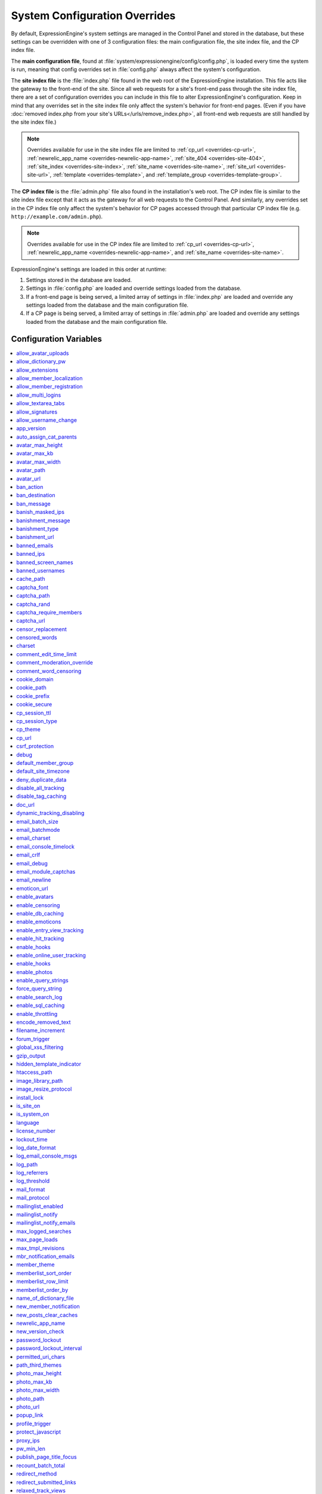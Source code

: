 System Configuration Overrides
******************************

By default, ExpressionEngine's system settings are managed in the
Control Panel and stored in the database, but these settings can be
overridden with one of 3 configuration files: the main configuration
file, the site index file, and the CP index file.

The **main configuration file**, found at
:file:`system/expressionengine/config/config.php`, is loaded every time
the system is run, meaning that config overrides set in
:file:`config.php` always affect the system's configuration.

The **site index file** is the :file:`index.php` file found in the web
root of the ExpressionEngine installation. This file acts like the
gateway to the front-end of the site. Since all web requests for a
site's front-end pass through the site index file, there are a set of
configuration overrides you can include in this file to alter
ExpressionEngine's configuration. Keep in mind that any overrides set in
the site index file only affect the system's behavior for front-end
pages. (Even if you have :doc:`removed index.php from your site's
URLs</urls/remove_index.php>`, all front-end web requests are still
handled by the site index file.)

.. note:: Overrides available for use in the site index file are limited
    to :ref:`cp_url <overrides-cp-url>`, :ref:`newrelic_app_name
    <overrides-newrelic-app-name>`, :ref:`site_404
    <overrides-site-404>`, :ref:`site_index <overrides-site-index>`,
    :ref:`site_name <overrides-site-name>`, :ref:`site_url
    <overrides-site-url>`, :ref:`template <overrides-template>`, and
    :ref:`template_group <overrides-template-group>`.

The **CP index file** is the :file:`admin.php` file also found in the
installation's web root. The CP index file is similar to the site index
file except that it acts as the gateway for all web requests to the
Control Panel. And similarly, any overrides set in the CP index file
only affect the system's behavior for CP pages accessed through that
particular CP index file (e.g. ``http://example.com/admin.php``).

.. note:: Overrides available for use in the CP index file are limited
    to :ref:`cp_url <overrides-cp-url>`, :ref:`newrelic_app_name
    <overrides-newrelic-app-name>`, and :ref:`site_name
    <overrides-site-name>`.

ExpressionEngine's settings are loaded in this order at runtime:

#. Settings stored in the database are loaded.
#. Settings in :file:`config.php` are loaded and override settings
   loaded from the database.
#. If a front-end page is being served, a limited array of settings in
   :file:`index.php` are loaded and override any settings loaded from
   the database and the main configuration file.
#. If a CP page is being served, a limited array of settings in
   :file:`admin.php` are loaded and override any settings loaded from
   the database and the main configuration file.


Configuration Variables
=======================

.. contents::
    :local:


allow_avatar_uploads
--------------------

Set whether members can upload their own avatar.

======== ===========
Value    Behavior
======== ===========
``y``    Yes, allow members to upload their own avatar
``n``    No, do not allow members to upload their own avatar
======== ===========

Example Usage::

$config['allow_avatar_uploads'] = 'y';

.. rst-class:: cp-path

**Also found in CP:** :menuselection:`Members --> Preferences`:
:ref:`Allow members to upload their own avatars <avatar-upload-label>`


.. _allow_dictionary_pw:

allow_dictionary_pw
-------------------

Set whether words commonly found in the dictionary can be used as
passwords. Must be used in combination with
:ref:`name_of_dictionary_file <name_of_dictionary_file>`.

======== ===========
Value    Behavior
======== ===========
``y``    Yes, allow dictionary words as passwords
``n``    No, do not allow dictionary words as passwords
======== ===========

Example Usage::

$config['allow_dictionary_pw'] = 'y';

.. rst-class:: cp-path

**Also found in CP:** :menuselection:`Design --> Security and
Privacy --> Security and Sessions`:
:ref:`Allow Dictionary Words as Passwords <dict-passwds-label>`


allow_extensions
----------------

Set whether extensions are enabled in the system. Disabling extensions
will *not* uninstall extensions.

======== ===========
Value    Behavior
======== ===========
``y``    Enable all extensions
``n``    Disable all extensions
======== ===========

Example Usage::

$config['allow_extensions'] = 'y';

.. rst-class:: cp-path

**Also found in CP:** :menuselection:`Add-Ons --> Extensions`:
:doc:`Disable Extensions? </cp/add-ons/extension_manager>`


allow_member_localization
-------------------------

Set whether dates and times are localized to each members' own
localization preferences.


======== ===========
Value    Behavior
======== ===========
``y``    Show dates and times localized to each members' preferences
``n``    Show all dates and times localized to the site default
======== ===========

Example Usage::

$config['allow_member_localization'] = 'y';

.. rst-class:: cp-path

**Also found in CP:** :menuselection:`Members --> Preferences -->
Security and Sessions`: :ref:`Allow members to set their own
localization preferences <allow-member-localization-label>`


allow_member_registration
-------------------------

Set whether site visitors are allowed to register for accounts.

======== ===========
Value    Behavior
======== ===========
``y``    Allow front-end member registration
``n``    Do not allow front-end member registration
======== ===========

Example Usage::

$config['allow_member_registration'] = 'y';

.. rst-class:: cp-path

**Also found in CP:** :menuselection:`Members --> Preferences`:
:ref:`Allow New Member Registrations <allow-member-register-label>`


allow_multi_logins
------------------

Set whether an account can have multiple active sessions at one time.

.. note::

   This feature is incompatible with the "Cookies Only" session type.

======== ===========
Value    Behavior
======== ===========
``y``    Allow multiple active sessions per account
``n``    Do not allow multiple active sessions per account
======== ===========

Example Usage::

$config['allow_multi_logins'] = 'y';

.. rst-class:: cp-path

**Also found in CP:** :menuselection:`Design --> Security and
Privacy --> Security and Sessions`: :ref:`Allow multiple log-ins from a
single account <allow-multi-logins-label>`


allow_textarea_tabs
-------------------

Set whether a tab keystroke produces a tab in Publish Page and Template
Editor textareas. This is the default behavior.

======== ===========
Value    Behavior
======== ===========
``y``    Insert tab on tab keystroke in textareas **(default)**
``n``    Normal browser behavior on tab keystroke in textareas
======== ===========

Example Usage::

$config['allow_textarea_tabs'] = 'y';


allow_signatures
----------------

Set whether member signatures are enabled.

======== ===========
Value    Behavior
======== ===========
``y``    Enable member signatures
``n``    Disable member signatures
======== ===========

Example Usage::

$config['allow_signatures'] = 'y';

.. rst-class:: cp-path

**Also found in CP:** :menuselection:`Members --> Preferences`:
:ref:`Allow Users to have Signatures <allow-member-sigs-label>`


allow_username_change
---------------------

Set whether members can change their own usernames after registration.

========= ===========
Value     Behavior
========= ===========
``y``     Allow members to change their own usernames
``n``     Do not allow members to change their own usernames
========= ===========

Example Usage::

$config['allow_username_change'] = 'y';

.. rst-class:: cp-path

**Also found in CP:** :menuselection:`Design --> Security and
Privacy --> Security and Sessions`: :ref:`Allow members to change their
username <allow-member-username-label>`


app_version
-----------

The installation's ExpressionEngine version.

.. warning:: This configuration variable is automatically set by the
    system and **should not be modified**.


auto_assign_cat_parents
-----------------------

Set whether to assign an entry to both the selected category and its
parent category.

========= ===========
Value     Behavior
========= ===========
``y``     Entry will be assigned to the selected category and its parent
          category
``n``     Entry will only be assigned to the selected category
========= ===========

Example Usage::

$config['auto_assign_cat_parents'] = 'y';

.. rst-class:: cp-path

**Also found in CP:** :menuselection:`Admin --> Channel
Administration --> Global Channel Preferences`: :ref:`Auto-Assign
Category Parents <auto-assign-categoryP-label>`


avatar_max_height
-----------------

Set the maximum height (in pixels) allowed for user-uploaded avatars.

=========== ===========
Value       Description
=========== ===========
``integer`` Max height (in pixels)
=========== ===========

Example Usage::

$config['avatar_max_height'] = '120';

.. rst-class:: cp-path

**Also found in CP:** :menuselection:`Members --> Preferences`:
:ref:`Avatar Maximum Height <avatar-max-height-label>`


avatar_max_kb
-------------

Set the maximum file size (in kilobytes) allowed for user-uploaded
avatars.

=========== ===========
Value       Description
=========== ===========
``integer`` Max file size (in kilobytes)
=========== ===========

Example Usage::

$config['avatar_max_kb'] = '200';

.. rst-class:: cp-path

**Also found in CP:** :menuselection:`Members --> Preferences`:
:ref:`Avatar Maximum Size <avatar-max-kb-label>`


avatar_max_width
----------------

Set the maximum width (in pixels) allowed for user-uploaded avatars.

=========== ===========
Value       Description
=========== ===========
``integer`` Max width (in pixels)
=========== ===========

Example Usage::

$config['avatar_max_width'] = '120';

.. rst-class:: cp-path

**Also found in CP:** :menuselection:`Members --> Preferences`:
:ref:`Avatar Maximum Width <avatar-max-width-label>`


avatar_path
-----------

Set the server path to the avatar directory.

========= ===========
Value     Description
========= ===========
``path``  Full server path to avatar directory
========= ===========

Example Usage::

$config['avatar_path'] = '/path/images/avatars/';

.. rst-class:: cp-path

**Also found in CP:** :menuselection:`Members --> Preferences`:
:ref:`Server Path to Avatar Folder <avatar-path-label>`


avatar_url
----------

Set the URL to the avatar directory.

========= ===========
Value     Description
========= ===========
``URL``   URL to avatar directory
========= ===========

Example Usage::

$config['avatar_url'] = 'http://example.com/images/avatars';

.. rst-class:: cp-path

**Also found in CP:** :menuselection:`Members --> Preferences`:
:ref:`URL to Avatar Folder <avatar-url-label>`


.. _ban_action:

ban_action
----------

Set the action to be taken when a visitor with a banned IP address
attempts access.

============= ===========
Value         Behavior
============= ===========
``restrict``  Restrict the user to viewing the site only
``message``   Show the user a :ref:`specific message <ban_message>`
``bounce``    Redirect the user to a :ref:`specified site
              <ban_destination>`
============= ===========

Example Usage::

$config['ban_action'] = 'message';

.. rst-class:: cp-path

**Also found in CP:** :menuselection:`Members --> User Banning`:
:ref:`When a banned IP tries to access the site
<member-banned-ip-label>`


.. _ban_destination:

ban_destination
---------------

Set the redirect destination for visitors with banned IP addresses. Must
be used in conjunction with :ref:`ban_action <ban_action>` set to
``bounce``.

========= ===========
Value     Description
========= ===========
``URL``   Destination URL
========= ===========

Example Usage::

$config['ban_destination'] = 'http://www.example.com';

.. rst-class:: cp-path

**Also found in CP:** :menuselection:`Members --> User Banning`:
:ref:`When a banned IP tries to access the site
<member-banned-ip-label>`


.. _ban_message:

ban_message
-----------

Set the message shown to visitors with banned IP addresses. Must be used
in conjunction with :ref:`ban_action <ban_action>` set to ``message``.

========= ===========
Value     Description
========= ===========
``text``  Message to be shown to user
========= ===========

Example Usage::

$config['ban_message'] = 'This site is currently unavailable.';

.. rst-class:: cp-path

**Also found in CP:** :menuselection:`Members --> User Banning`:
:ref:`When a banned IP tries to access the site
<member-banned-ip-label>`


banish_masked_ips
-----------------

Set the system to deny a visitor access if the user's IP address cannot
be determined while :ref:`throttling is enabled <enable_throttling>`.

========= ===========
Value     Behavior
========= ===========
``y``     Deny access to visitors without IP addresses
``n``     Allow access to visitors without IP addresses
========= ===========

Example Usage::

$config['banish_masked_ips'] = 'y';

.. rst-class:: cp-path

**Also found in CP:** :menuselection:`Admin --> Security and
Privacy --> Security and Sessions`: :ref:`Deny Access if No IP Address
is Present <throttling-no-ip-address-label>`


.. _banishment_message:

banishment_message
------------------

Set a custom message to show throttled visitors. :ref:`Throttling must
be enabled <enable_throttling>` and :ref:`banishment_type
<banishment_type>` must be set to ``message``.

========= ===========
Value     Description
========= ===========
``text``  Custom message to show user
========= ===========

Example Usage::

$config['banishment_message'] = 'You have exceeded the allowed page load frequency.';

.. rst-class:: cp-path

**Also found in CP:** :menuselection:`Admin --> Security and
Privacy --> Throttling Preferences`: :ref:`Custom Message
<throttling-custom-message>`


.. _banishment_type:

banishment_type
---------------

Set the system's method for handling throttled web requests.

============= ===========
Value         Behavior
============= ===========
``404``       Respond to the request with standard 404 headers **(default)**
``redirect``  Redirect the user to a :ref:`specified URL <banishment_url>`
``message``   Show the user a :ref:`custom message <banishment_message>`
============= ===========

Example Usage::

$config['banishment_type'] = 'message';

.. rst-class:: cp-path

**Also found in CP:** :menuselection:`Members --> Security and
Privacy --> Throttling Preferences`: :ref:`Action to Take
<throttling-action-to-take>`


.. _banishment_url:

banishment_url
--------------

Set a URL to serve as the redirect destination for throttled visitors.
:ref:`Throttling must be enabled <enable_throttling>` and
:ref:`banishment_type <banishment_type>` must be set to ``redirect``.

========= ===========
Value     Description
========= ===========
``URL``   Destination URL for throttled visitors
========= ===========

Example Usage::

$config['banishment_url'] = 'http://www.yahoo.com';

.. rst-class:: cp-path

**Also found in CP:** :menuselection:`Members --> Security and
Privacy --> Throttling Preferences`: :ref:`URL for Redirect
<throttling-url-for-redirect>`


banned_emails
-------------

Specify email addresses to ban from site registration and login. Use
wildcards for partial email addresses.

========= ===========
Value     Description
========= ===========
``email`` Pipe-delimited list of email addresses and/or wildcard domains
========= ===========

Example Usage::

$config['banned_emails'] = 'user@example.com|johndoe@example.com|*@spammydomain.com';

.. rst-class:: cp-path

**Also found in CP:** :menuselection:`Members --> User Banning`:
:ref:`Banned Email Addresses <member-banned-email-label>`


banned_ips
----------

Specify IP addresses to ban from site registration and login. Use
wildcards to ban blocks of IP addresses.

====== ===========
Value  Description
====== ===========
``IP`` Pipe-delimited list of IP addresses
====== ===========

Example Usage::

$config['banned_ips'] = '123.456.789.1|123.321.*';

.. rst-class:: cp-path

**Also found in CP:** :menuselection:`Members --> User Banning`:
:ref:`Banned IP Address <member-banned-ip-label>`


banned_screen_names
-------------------

Specify screen names that cannot be used for member accounts, which can
be handy for reserving certain screen names for your own use.

================ ===========
Value            Description
================ ===========
``screen name``  Pipe-delimited list of screen names to restrict
================ ===========

Example Usage::

$config['banned_screen_names'] = 'Garfield|Snoopy|Hobbes';

.. rst-class:: cp-path

**Also found in CP:** :menuselection:`Members --> User Banning`:
:ref:`Restricted Screen Names <member-banned-screename-label>`


banned_usernames
----------------

Specify usernames that cannot be used for member accounts, which can
be handy for reserving certain usernames for your own use.

================ ===========
Value            Description
================ ===========
``username``     Pipe-delimited list of usernames to restrict
================ ===========

Example Usage::

$config['banned_usernames'] = 'garfield|snoopy|hobbes';

.. rst-class:: cp-path

**Also found in CP:** :menuselection:`Members --> User Banning`:
:ref:`Restricted Usernames <member-banned-username-label>`


cache_path
----------

Set the path to the system's cache directory. Leave blank to use the
system default ``system/expressionengine/cache/``.

.. note:: This directory must already exist.

======== ===========
Value    Description
======== ===========
``path`` Server path to cache directory
======== ===========

Example Usage::

$config['cache_path'] = '/path/to/cache/folder/';


captcha_font
------------

Set whether TrueType fonts should be used for CAPTCHA images.

====== ========
Value  Behavior
====== ========
``y``  Enables the use of TrueType fonts **(default)**
``n``  Disables use of TrueType fonts
====== ========

Example Usage::

$config['captcha_font'] = 'n';

.. rst-class:: cp-path

**Also found in CP:** :menuselection:`Admin --> Security and
Privacy --> CAPTCHA Preferences`: :ref:`Use TrueType Font for CAPTCHA
<captcha-use-truetype>`


captcha_path
------------

Set the path to the directory containing CAPTCHA images.

======== ===========
Value    Description
======== ===========
``path`` Server path to CAPTCHA directory
======== ===========

Example Usage::

$config['captcha_path'] = '/path/to/captcha/folder/';

.. rst-class:: cp-path

**Also found in CP:** :menuselection:`Admin --> Security and
Privacy --> CAPTCHA Preferences`: :ref:`Server Path to CAPTCHA Folder
<captcha-server-path>`


captcha_rand
------------

Specify whether to add a random three-digit number to the end of each
generated CAPTCHA word. This makes it more difficult for scripts to
guess or brute-force the form submission.

====== ========
Value  Behavior
====== ========
``y``  Add random numbers to CAPTCHA words **(default)**
``n``  Do not add random numbers to CAPTCHA words
====== ========

Example Usage::

$config['captcha_rand'] = 'n';

.. rst-class:: cp-path

**Also found in CP:** :menuselection:`Admin --> Security and
Privacy --> CAPTCHA Preferences`: :ref:`Add Random Number to CAPTCHA
Word <captcha-add-random-number>`


captcha_require_members
-----------------------

Specify whether to require logged-in members to pass CAPTCHA validation
to post comments, assuming the CAPTCHA is already enabled for comments.

====== ========
Value  Behavior
====== ========
``y``  Require logged-in members pass CAPTCHA validation
``n``  Do not require logged-in members to pass CAPTCHA validation **(default)**
====== ========

Example Usage::

$config['captcha_require_members'] = 'y';

.. rst-class:: cp-path

**Also found in CP:** :menuselection:`Admin --> Security and
Privacy --> CAPTCHA Preferences`: :ref:`Require CAPTCHA with logged-in
members <captcha-require-logged-in-members>`


captcha_url
-----------

Set the full URL to the directory containing CAPTCHA images.

======== ===========
Value    Description
======== ===========
``URL``  Full URL to the CAPTCHA directory
======== ===========

Example Usage::

$config['captcha_url'] = 'http://www.example.com/images/captchas';

.. rst-class:: cp-path

**Also found in CP:** :menuselection:`Admin --> Security and
Privacy --> CAPTCHA Preferences`: :ref:`Full URL to CAPTCHA Folder
<captcha-full-url>`


censor_replacement
------------------

You may optionally specify a word or phrase to be used when replacing
censored words. For example, if you set "tisk tisk" as your replacement
word, and "shucks" is in your censored list, then anytime "shucks" is
used it will be replaced with "tisk tisk". If you do not set this
preference, a pound symbol will be used for each character that is
censored, so "shucks" would be converted to "######".

======== ===========
Value    Description
======== ===========
``text`` Text to be used as a replacement for censored words
======== ===========

Example Usage::

$config['censor_replacement'] = 'tisk tisk';

.. rst-class:: cp-path

**Also found in CP:** :menuselection:`Admin --> Security and
Privacy --> Word Censoring`: :ref:`Censoring Replacement Word
<censor-replace-label>`


censored_words
--------------

Specify a list of words to censor. Wildcards are allowed. For example,
``test*`` would censor the words "test", "testing", and "tester", while
``*gress`` would censor the words "progress" and "congress".

======== ===========
Value    Description
======== ===========
``word`` Pipe-delimited list of words to censor
======== ===========

Example Usage::

$config['censored_words'] = 'dagnabbit|consarnit|golly gee willikers';

.. rst-class:: cp-path

**Also found in CP:** :menuselection:`Admin --> Security and
Privacy --> Word Censoring`: :ref:`Censored Words <censor-words-label>`


charset
-------

Specify which character set for the system to use by default.

.. warning:: Unless you have good reason and you know what you're doing,
    leave this setting at its default value of ``UTF-8``.

============ ===========
Value        Description
============ ===========
``charset``  Character set to be used
============ ===========

Example Usage::

$config['charset'] = 'UTF-8';


comment_edit_time_limit
-----------------------

Set the length of time in seconds that members have to edit their
comments on the front end of the site. Set to ``0`` for no limit.
Members in the Super Admin group are exempt from this time limit.

=========== ===========
Value       Description
=========== ===========
``integer`` Length of time in seconds
=========== ===========

Example Usage::

$config['comment_edit_time_limit'] = '120';

.. rst-class:: cp-path

**Also found in CP:** :menuselection:`Add-Ons --> Modules -->
Comment`: :ref:`Comment Editing Time Limit <comment-editing-time-label>`


comment_moderation_override
---------------------------

By default, comments are no longer accepted for entries after their
comment expiration date has passed. Set this preference to override that
behavior and allow moderated comments on entries after comment
expiration.

====== ========
Value  Behavior
====== ========
``y``  Allow *moderated* comments after comment expiration
``n``  Do not allow any comments after comment expiration **(default)**
====== ========

Example Usage::

$config['comment_moderation_override'] = 'y';

.. rst-class:: cp-path

**Also found in CP:** :menuselection:`Add-Ons --> Modules -->
Comment`: :ref:`Moderate expired entries
<comment-expired-comments-label>`


comment_word_censoring
----------------------

Apply word censoring to comments, even if censoring is not :ref:`enabled
<enable_censoring>` system-wide.

====== ========
Value  Behavior
====== ========
``y``  Enable censoring for comments
``n``  Obey :ref:`system-wide setting <enable_censoring>` **(default)**
====== ========

Example Usage::

$config['comment_word_censoring'] = 'y';

.. rst-class:: cp-path

**Also found in CP:** :menuselection:`Add-Ons --> Modules -->
Comment`: :ref:`Force word censoring for comments
<comment-force-censoring-label>`

.. _cookie_domain:

cookie_domain
-------------

Optionally specify a domain the cookie is available to. By default, the
exact hostname of the requested page is set as the cookie domain. For
example, if the page at ``http://www.example.com/blog/an-entry-title``
is loaded and the cookie domain is left blank in ExpressionEngine's
configuration, the browser will use ``www.example.com`` as the cookie
domain. The browser will only make these cookies available when the
page's hostname is *exactly* ``www.example.com``.

If the cookie domain is explicitly specified, however, the browser will
make the cookie available whenever the requested page's hostname
*contains* the cookie domain. For example, setting the cookie domain to
``.example.com`` will ensure the cookie is shared whenever the requested
page's hostname includes ``example.com``, ``www.example.com``,
``admin.example.com``, ``blog.example.com``, and so on.

If you're running multiple subdomains on a single ExpressionEngine
installation and want member sessions to be valid across all subdomains,
you should explicitly set the cookie domain.

.. note:: There's an important difference between ``example.com`` and
    ``.example.com``. When the cookie domain begins with a dot, browsers
    match any hostname that *includes* the cookie domain. Without the
    dot prefix, browsers are looking for an exact hostname match in the
    URL, which means cookies will not be available to subdomains. A
    cookie set by PHP with an explicitly specified cookie domain will
    always include the dot prefix, whether or not one is included in
    this ExpressionEngine setting. For clarity's sake, the examples here
    include a leading dot when the cookie domain is being explicitly
    set.

.. note:: Browsers will not save cookies if the specified cookie domain
    isn't included in the request's hostname. In other words, a site can
    only set cookies for ``.example.com`` if its hostname actually
    includes ``example.com``.

============= ========
Value         Behavior
============= ========
``.hostname`` Makes browser cookies available to web requests at the given domain
============= ========

Example Usage::

$config['cookie_domain'] = '.example.com';

.. rst-class:: cp-path

**Also found in CP:** :menuselection:`Admin --> Security and
Privacy --> Cookie Settings`: :ref:`Cookie Domain <cookie-domain-label>`


cookie_path
-----------

Optionally specify a cookie path. When a cookie path is set, the browser
will only share cookies with ExpressionEngine when the beginning of the
URL path matches the cookie path. For example, if the cookie path is set
to ``/blog/``, a cookie for the domain ``example.com`` will only be sent
by the browser if the URL begins with ``http://example.com/blog/``. This
can be useful if you have ExpressionEngine installed in a sub-directory
and want to ensure that only that particular installation has access to
the cookies it sets.

========= ========
Value     Behavior
========= ========
``path``  Restricts cookie sharing to pages with matching URL paths
========= ========

Example Usage::

$config['cookie_path'] = '/blog/';

.. rst-class:: cp-path

**Also found in CP:** :menuselection:`Admin --> Security and
Privacy --> Cookie Settings`: :ref:`Cookie Path <cookie-path-label>`


cookie_prefix
-------------

Specify a prefix for the cookie name set by ExpressionEngine. This
protects against collisions from separate ExpressionEngine installations
on the same :ref:`cookie domain <cookie_domain>`.

========= ===========
Value     Description
========= ===========
``text``  A word used as the prefix to the cookie name
========= ===========

Example Usage::

$config['cookie_prefix'] = 'site1';

.. rst-class:: cp-path

**Also found in CP:** :menuselection:`Admin --> Security and
Privacy --> Cookie Settings`: :ref:`Cookie Prefix <cookie-prefix-label>`


cookie_secure
-------------

Require a secure connection (HTTPS) for ExpressionEngine to set cookies.

========== ========
Value      Behavior
========== ========
``TRUE``   Require a secure connection to set cookies
``FALSE``  Do not require a secure connection to set cookies **(default)**
========== ========

Example Usage::

$config['cookie_secure'] = TRUE;


cp_session_ttl
--------------

Set the session length for members logging in through the Control Panel.

.. note:: This does not affect the timing of the idle session modal that
    appears when a CP page is left open and idle, and it is effectively
    irrelevant if the member selects *Auto log-in on future visits?* on
    the login page.

=========== ===========
Value       Description
=========== ===========
``integer`` Control Panel session length in seconds
=========== ===========

Example Usage::

$config['cp_session_ttl'] = '300';


cp_session_type
---------------

Sets the :ref:`Control Panel session type <cp-session-type-label>`.

====== ========
Value  Behavior
====== ========
``c``  Sets the Control Panel to use cookies only
``s``  Sets the Control Panel to use Session ID only
``cs`` Sets the Control Panel to use Cookies and Session ID
====== ========

Example Usage::

 $config['cp_session_type'] = 's';

.. rst-class:: cp-path

**Also found in CP:** :menuselection:`Admin --> Security and
Privacy --> Security and Sessions`: Control Panel Session Type

.. versionchanged:: 2.8

   Variable was changed from ``admin_session_type`` to
   ``cp_session_type``.


cp_theme
--------
The :ref:`Default Control Panel Theme <general-config-cp-theme-label>`
is the theme that members will see when logged in to the Control Panel.

========== ========
Value      Behavior
========== ========
``text``   Name of theme to use for the Control Panel
========== ========

Example Usage::

$config['cp_theme'] = 'default';

.. rst-class:: cp-path

**Also found in CP:** :menuselection:`Admin --> General
Configuration`: Default Control Panel Theme


.. _overrides-cp-url:

cp_url
------
The :ref:`URL to your Control Panel index page
<general-config-url-cp-label>` is the full URL to your ExpressionEngine
Control Panel.

========== ========
Value      Behavior
========== ========
``URL``    Sets the URL to your ExpressionEngine Control Panel
========== ========

Example Usage::

$config['cp_url'] = 'http://www.example.com/admin.php';

Also available for use in the site index file, :file:`index.php`, and
the CP index file, :file:`admin.php`. Example Usage::

$assign_to_config['cp_url'] = 'http://domain2.com/admin.php';

.. rst-class:: cp-path

**Also found in CP:** :menuselection:`Admin --> General Configuration`:
URL to your Control Panel index page


csrf_protection
---------------
Determines whether Cross Site Request Forgery protection is enabled.

========== ========
Value      Behavior
========== ========
``TRUE``   Enables CSRF
``FALSE``  Default value, disables CSRF
========== ========

Example Usage::

$config['csrf_protection'] = 'FALSE';


debug
-----
The :ref:`Debug Preference <output-debug-pref-label>` setting determines
how PHP or database error messages are displayed. Error messages are
often very useful during initial development, but they can be very
confusing to regular site visitors. There are two options:

========== ========
Value      Behavior
========== ========
``1``      Enables PHP/SQL error messages shown only to Super Admins
``2``      Enables PHP/SQL error messages shown to anyone - NOT SECURE
========== ========

Example Usage::

$config['debug'] = '1';

.. rst-class:: cp-path

**Also found in CP:** :menuselection:`Admin --> System
Administration --> Output and Debugging`: Debug Preference


default_member_group
--------------------
The :ref:`Default Member Group Assigned to New Members
<default-member-group-label>` allows you to specify the Member Group to
which approved members will be assigned.

========== ========
Value      Behavior
========== ========
``number`` Group ID of desired default member group
========== ========

Example Usage::

$config['default_member_group'] = '6';

.. rst-class:: cp-path

**Also found in CP:** :menuselection:`Members --> Preferences`:
Default Member Group Assigned to New Members


default_site_timezone
---------------------
Specify the :ref:`default timezone <sysadmin-site-timezone-label>` for
your site. All dates and times displayed by ExpressionEngine will be
localized to this timezone unless overridden by a member's own
localization preferences.

============ ========
Value        Behavior
============ ========
``timezone`` A valid `timezone supported by PHP <http://php.net/manual/en/timezones.php>`__
============ ========

Example Usage::

$config['default_site_timezone'] = 'America/Los_Angeles';

.. rst-class:: cp-path

**Also found in CP:** :menuselection:`Admin --> Localization
Settings`: Site Timezone


deny_duplicate_data
-------------------
The :ref:`Deny Duplicate Data <deny-duplicate-data-label>` feature
prevents a comment from being accepted if an identical one already
exists in your database. A malicious person can't submit the same
information more than once.

======= ========
Value   Behavior
======= ========
``y``   Default value, enables protection against comments being submitted twice
``n``   Disables protection against comments being submitted twice
======= ========

Example Usage::

$config['deny_duplicate_data'] = 'y';

.. rst-class:: cp-path

**Also found in CP:** :menuselection:`Admin --> Security and
Privacy --> Security and Sessions`: Deny Duplicate Data


disable_all_tracking
--------------------
Disable all tracking is an emergency system configuration only
preference which when set to 'y' will disable all tracking. This is
useful for server administrators who need a way to respond immediately
to table locks during a traffic spike to keep the site running smoothly.

======= ========
Value   Behavior
======= ========
``y``   Disables all tracking (User, Template, Channel, Referrer)
======= ========

Example Usage::

$config['disable_all_tracking'] = 'y';


disable_tag_caching
-------------------
Disables tag caching, which if used unwisely on a high traffic site can
lead to disastrous disk i/o. This setting allows quick thinking admins
to temporarily disable it without hacking or modifying folder
permissions.

======= ========
Value   Behavior
======= ========
``y``   Disables tag caching
``n``   Default value, tag caching is enabled
======= ========

Example Usage::

$config['disable_tag_caching'] = 'y';


doc_url
-------
The :ref:`URL to Documentation Directory
<general-config-URL-docs-label>` is the  full URL to location of the
ExpressionEngine User Guide. This URL is used to create the User Guide
link at the top of your Control Panel.

======= ========
Value   Behavior
======= ========
``URL`` Sets the URL to your documentation (User Guide link at the top of your Control Panel)
======= ========

Example Usage::

$config['doc_url'] = 'http://www.example.com/docs/';

.. rst-class:: cp-path

**Also found in CP:** :menuselection:`Admin --> General
Configuration`: URL to Documentation Directory


dynamic_tracking_disabling
--------------------------
If a value is provided for :ref:`Suspend ALL tracking when number of
online visitors exceeds <suspend-tracking-label>`, when the number of
"online visitors" exceeds that value, all of the tracking features will
be temporarily disabled until the number of online visitors drops below
the indicated value. Recommended values for this feature will vary based
on your hosting environment. Check with your server administrator to
discuss reasonable limits for your site.

.. note::
   Online User Tracking must be enabled for this feature to work, or the
   information will not be available to ExpressionEngine to determine
   your site's traffic.

========== ========
Value      Behavior
========== ========
``number`` Sets the number of "online visitors" which will trigger the disabling of all tracking
========== ========

Example Usage::

$config['dynamic_tracking_disabling'] = '350';

.. rst-class:: cp-path

**Also found in CP:** :menuselection:`Admin --> Security and
Privacy --> Tracking Preferences`: Suspend ALL tracking when number of
online visitors exceeds:


email_batch_size
----------------
The :ref:`Number of Emails Per Batch <email-number-per-batch-label>`
setting is used in conjunction with the "Use Batch Mode?" preference.
This setting determines how many emails will be sent in each batch. The
batch size you should use depend on many things; among them the email
protocol you have chosen, the server configuration, and the server
power, so you may need to experiment a little to get it right.

If you are using one of the more robust mail protocols, like Sendmail or
SMTP, you can set a greater batch total, possibly as high as several
hundred or even more if you are on a dedicated server. A batch size of
300 in these cases is a good starting point. If you are having good
success you can increase it until you begin experiencing time-outs.

.. note::
   Unless your mailing list numbers in the thousands you won't gain much
   of a speed gain from setting large batches. If you are using the less
   efficient "PHP mail" protocol then you will usually need to set a
   lower batch size; 50-100 is typical.

========== ========
Value      Behavior
========== ========
``number`` Sets the number of emails to send in a batch (For average servers, 300 is a safe number)
========== ========

Example Usage::

$config['email_batch_size'] = '300';

.. rst-class:: cp-path

**Also found in CP:** :menuselection:`Admin --> Email
Configuration`: Number of Emails Per Batch


email_batchmode
---------------
ExpressionEngine's mail handling routine allows the use of a :ref:`Batch
Mode <email-use-batch-mode-label>` whenever it sends email via the
Communicate section of your Control Panel.

This mode splits up large numbers of emails into small batches which get
sent at short intervals. This gives you the ability to send email to
very large mailing lists without being in danger of exceeding your
server's execution time limit. By default, PHP limits any process to 30
seconds, which is not enough time to send a large amount of email.
Enabling the Batch Mode can prevent server time-outs. A secondary
benefit is that it is less taxing on your mail server and, in the case
of people on shared hosting accounts, less likely to cause problems with
your server administrator.

Batch mode is turned off by default in ExpressionEngine. To enable batch
mode, you must change the "Use Batch Mode" preference to Yes and then
set the number of emails per batch in the "Number of Emails Per Batch"
preference.

========== ========
Value      Behavior
========== ========
``y``      Enables batch mode
``n``      Default value, disables batch mode
========== ========

Example Usage::

$config['email_batchmode'] = 'y';

.. rst-class:: cp-path

**Also found in CP:** :menuselection:`Admin --> Email
Configuration`: Use Batch Mode


email_charset
-------------
:ref:`Email Character Encoding <email-character-encoding-label>`
specifies the character encoding that the emails will be sent with.

========== ========
Value      Behavior
========== ========
``text``   Sets the encoding to be used by emails being sent
========== ========

Example Usage::

$config['email_charset'] = 'utf-8';

.. rst-class:: cp-path

**Also found in CP:** :menuselection:`Admin --> Email
Configuration`: Email Character Encoding


email_console_timelock
----------------------
The :ref:`Email Console Timelock <email-console-timelock-label>` sets
the number of minutes that must lapse before a member is allowed to send
another email.

.. note::
   This only applies to the Email Console in the member profile pages.

========== ========
Value      Behavior
========== ========
``number`` sets the number of minutes that must lapse before a member is allowed to send another email
========== ========

Example Usage::

$config['email_console_timelock'] = "300";

.. rst-class:: cp-path

**Also found in CP:** :menuselection:`Admin --> Email
Configuration`: Email Console Timelock


email_crlf
----------
If set, overrides the core Email class setting for crlf characters in
quoted-printable encoded emails (Email class $crlf property).

========== ========
Value      Behavior
========== ========
``text``   Overrides the core Email class setting for crlf characters in quoted-printable encoded emails
========== ========

Example Usage::

$config['email_crlf'] = "\r\n";


email_debug
-----------
When :ref:`Enable Email Debugging <email-enable-debugging-label>` is
enabled, detailed messages will be displayed whenever you send an email
using the Communicate page. This information can be useful in helping to
track down any problems you may be experiencing. If you are having
difficulty sending email you are encouraged to enable this option.

========== ========
Value      Behavior
========== ========
``y``      Enables email debugging
``n``      Default value, email debugging is not enabled
========== ========

Example Usage::

$config['email_debug'] = "y";

.. rst-class:: cp-path

**Also found in CP:** :menuselection:`Admin --> Email
Configuration`: Enable Email Debugging


email_module_captchas
---------------------
With :ref:`Enable CAPTCHAs for Tell-a-Friend and Contact emails
<email-enable-captchas-label>` enabled, users will need to fill out a
CAPTCHA when using the Tell-a-Friend or Contact email forms. You will
need to ensure that your tags for those forms contain the appropriate
CAPTCHA code.

========== ========
Value      Behavior
========== ========
``y``      Enables CAPTCHAS on Tell-a-Friend and Contact email forms
``n``      Default value, CAPTCHAS are not required on Tell-a-Friend and Contact email forms
========== ========

Example Usage::

$config['email_module_captchas'] = "y";

.. rst-class:: cp-path

**Also found in CP:** :menuselection:`Admin --> Email
Configuration`: Enable CAPTCHAs for Tell-a-Friend and Contact emails


email_newline
-------------
If set, overrides the core Email class setting for newline characters
(Email class $newline property).

========== ========
Value      Behavior
========== ========
``text``   Overrides the core Email class setting for newline characters
========== ========

Example Usage::

$config['email_newline'] = "\r\n";


emoticon_url
------------
The :ref:`URL to the folder containing your smileys
<emoticon-url-folder-label>` setting specifies the URL of the folder
where you have your smiley graphics located. This setting will
automatically be filled in during installation, so you should only need
to change it if you have altered where your smiley graphics are stored.

========== ========
Value      Behavior
========== ========
``URL``    Specifies the URL of the folder where you have your smiley graphics located
========== ========

Example Usage::

$config['emoticon_url'] = "http://www.example.com/images/smileys/";

.. rst-class:: cp-path

**Also found in CP:** :menuselection:`Admin --> System
Administration --> Emoticon Preferences`: URL to the folder containing your smileys


enable_avatars
--------------
:ref:`Enable Avatars <avatar-enable-label>` determines whether avatars
are enabled for your site. If enabled, then users will be able to
associate an image with their account that you can optionally display
with entries, comments, and forum posts.

========== ========
Value      Behavior
========== ========
``y``      Default value, enables avatars for your ExpressionEngine site
``n``      Disables avatars for your ExpressionEngine site
========== ========

Example Usage::

$config['enable_avatars'] = "n";

.. rst-class:: cp-path

**Also found in CP:** :menuselection:`Members --> Preferences`: Enable Avatars


.. _enable_censoring:

enable_censoring
----------------
:ref:`Enable Word Censoring <censor-words-enable-label>` enables or
disables word censoring. If you select "Yes", the system will replace
any specified words in channel entries, comments, forum posts, etc.
according to your preference below

========== ========
Value      Behavior
========== ========
``y``      Enables word censoring
``n``      Default value, disables word censoring
========== ========

Example Usage::

$config['enable_censoring'] = "y";

.. rst-class:: cp-path

**Also found in CP:** :menuselection:`Members --> Security and
Privacy --> Word Censoring`: Enable Word Censoring


enable_db_caching
-----------------
Forces ExpressionEngine to cache the output of database queries to text
files.

========== ========
Value      Behavior
========== ========
``y``      Enables database caching
``n``      Default value, disables database caching
========== ========

Example Usage::

$config['enable_db_caching'] = "y";


enable_emoticons
----------------
With the :ref:`Display Smileys <emoticon-display-smileys-label>`
preference you can choose whether or not the special codes for smileys
are rendered as graphics on your site.


========== ========
Value      Behavior
========== ========
``y``      Default value, enables smileys
``n``      Disables Smileys
========== ========

Example Usage::

$config['enable_emoticons'] = "y";

.. rst-class:: cp-path

**Also found in CP:** :menuselection:`Members --> System
Administration --> Emoticon Preferences`: Display Smileys


enable_entry_view_tracking
--------------------------
When :ref:`Enable Channel Entry View Tracking
<tracking-enable-channel-entry-view-label>` is set to "Y", you can
utilize the Entry "Views" Tracking Tag feature of the Channel module.

========== ========
Value      Behavior
========== ========
``y``      Enables tracking views
``n``      Default value, disables tracking views
========== ========

Example Usage::

$config['enable_entry_view_tracking'] = "y";

.. rst-class:: cp-path

**Also found in CP:** :menuselection:`Members --> Security and
Privacy --> Tracking Preferences`: Enable Channel Entry View Tracking


enable_hit_tracking
-------------------
When :ref:`Enable Template Hit Tracking
<tracking-enable-template-hit-tracking-label>` is set to "Y", hits to
your templates will be tracked in your database on each page load.

========== ========
Value      Behavior
========== ========
``y``      Default value, enables template hit tracking
``n``      Disables template hit tracking
========== ========

Example Usage::

$config['enable_hit_tracking'] = "y";

.. rst-class:: cp-path

**Also found in CP:** :menuselection:`Members --> Security and
Privacy --> Tracking Preferences`: Enable Template Hit Tracking


enable_hooks
------------
If you would like to use the "hooks" feature you must enable it by
setting this variable to TRUE (boolean).  See the user guide for
details.

========== ========
Value      Behavior
========== ========
``TRUE``   Enables hooks
``FALSE``  Default value, disables hooks
========== ========

Example Usage::

$config['enable_hooks'] = "y";


enable_online_user_tracking
---------------------------
:ref:`Enable Online User Tracking
<tracking-enable-online-user-tracking-label>` allows you yo determine
whether tracking of online users is performed by the system. When you
have this preference set to "Yes", a database update will be performed
for each page load so that the user statistics can be tracked and
stored.

========== ========
Value      Behavior
========== ========
``y``      Enables enables online user tracking
``n``      Default value, disables online user tracking
========== ========

Example Usage::

$config['enable_online_user_tracking'] = "y";

.. rst-class:: cp-path

**Also found in CP:** :menuselection:`Members --> Security and
Privacy --> Tracking Preferences`: Enable Online User Tracking


enable_hooks
------------
If you would like to use the "hooks" feature you must enable it by
setting this variable to TRUE (boolean)

========== ========
Value      Behavior
========== ========
``TRUE``   Enables "hooks" feature
``FALSE``  Default value, disables "hooks" feature
========== ========

Example Usage::

$config['enable_hooks'] = "TRUE";


enable_photos
-------------
:ref:`Enable Member Photos <enable-member-photos-label>` determines
whether member photos are enabled for your site. If enabled, then users
will be able to upload an image to be displayed in their member profile
area.

========== ========
Value      Behavior
========== ========
``y``      Enables member photos
``n``      Default value, disables member photos
========== ========

Example Usage::

$config['enable_photos'] = "y";

.. rst-class:: cp-path

**Also found in CP:** :menuselection:`Members --> Preferences`:
Enable Member Photos


enable_query_strings
--------------------
Toggles query strings

========== ========
Value      Behavior
========== ========
``TRUE``   Enables query strings
``FALSE``  Default value, disables query strings
========== ========

Example Usage::

$config['enable_query_strings'] = "TRUE";


force_query_string
------------------
Setting :ref:`Force URL query strings
<output-force-query-strings-label>` to "Yes" will force the system to
use a standard query string in all your URLs.

========== ========
Value      Behavior
========== ========
``TRUE``   Forces query strings
``FALSE``  Default value, will not force query strings
========== ========

Example Usage::

$config['force_query_string'] = "TRUE";

.. rst-class:: cp-path

**Also found in CP:** :menuselection:`Admin --> System
Administration --> Output and Debugging`: Force URL query strings


enable_search_log
-----------------
:ref:`Enable Search Term Logging <enable-search-term-log-label>`
specifies whether to log the search terms submitted by your users. When
set to yes, each search term submitted will be stored so you can view it
at: :menuselection:`Tools --> Logs --> Search Logs`

========== ========
Value      Behavior
========== ========
``y``      Default value, enables search term log
``n``      Disables search term log
========== ========

Example Usage::

$config['enable_search_log'] = "TRUE";

.. rst-class:: cp-path

**Also found in CP:** :menuselection:`Admin --> System
Administration --> Search Log Configuration`: Enable Search Term Logging


enable_sql_caching
------------------
The :ref:`Dynamic Channel Query Caching
<caching_dynamic_channel_query_caching>` feature will improve the speed
at which the {exp:channel:entries} tag is rendered by caching queries
that are normally executed dynamically.

========== ========
Value      Behavior
========== ========
``y``      Enables query caching
``n``      Default value, query caching is not enabled
========== ========

Example Usage::

$config['enable_sql_caching'] = "n";

.. rst-class:: cp-path

**Also found in CP:** :menuselection:`Admin --> Channel
Administration --> Global Preferences`: Cache Dynamic Channel Queries

.. _enable_throttling:

enable_throttling
-----------------
:ref:`Enable Throttling <enable-throttling-label>` Allows you to enable
or disable this feature.

========== ========
Value      Behavior
========== ========
``y``      Enables throttling
``n``      Default value, throttling is disabled
========== ========

Example Usage::

$config['enable_throttling'] = "n";

.. rst-class:: cp-path

**Also found in CP:** :menuselection:`Admin --> Security and
Privacy --> Throttling Preferences`: Enable Throttling


encode_removed_text
-------------------
If set, when an {encode=""} tag is encountered, but emails are not to be
encoded, this text will be displayed in place of the tag.

========== ========
Value      Behavior
========== ========
``text``   Sets text to be used
========== ========

Example Usage::

$config['encode_removed_text'] = 'Encoded emails not allowed';


filename_increment
------------------
When set to "y", forces upload filenames to be unique. Re-uploads of
existing files or uploads that share a filename with an existing file
will have an incrementing number appended to them.

========== ========
Value      Behavior
========== ========
``y``      Forces upload filenames to be unique
``n``      Default value
========== ========

Example Usage::

$config['filename_increment'] = "y";


forum_trigger
-------------
Forum trigger word, requires that forums be installed.

========== ========
Value      Behavior
========== ========
``text``   Sets the forum trigger word
========== ========

Example Usage::

$config['forum_trigger'] = "eerox";


global_xss_filtering
--------------------
Enables XSS filtering for your ExpressionEngine website.

========== ========
Value      Behavior
========== ========
``y``      Enables XSS filtering
``n``      Default value, disables XSS filtering
========== ========

Example Usage::

$config['global_xss_filtering'] = "y";


gzip_output
-----------

Set the system to serve compressed front-end pages for faster load times
as long as the requesting browser supports gzip compression, PHP's zlib
extension is loaded, and the web server is not already serving
compressed pages. It's a good idea to enable this setting in most
production environments.

.. note:: This setting only controls whether ExpressionEngine itself
    serves up compressed front-end pages. If the web server is
    configured to serve compressed pages, this setting will have no
    effect.

========= ========
Value     Behavior
========= ========
``y``     Compress front-end pages if possible
``n``     Do not compress front-end pages **(default)**
========= ========

Example Usage::

$config['gzip_output'] = 'y';

.. rst-class:: cp-path

**Also found in CP:** :menuselection:`Admin --> System
Administration --> Output and Debugging`: :ref:`Enable GZIP Output
<output-enable-gzip-label>`


hidden_template_indicator
-------------------------
Set the character(s) to use at the beginning of a template name to
consider it a "hidden" template. Default is a period'.'

========== ========
Value      Behavior
========== ========
``text``   Sets the character(s) to use at the beginning of a template name to consider it a "hidden" template
========== ========

Example Usage::

$config['hidden_template_indicator'] = '_';


htaccess_path
-------------------------
Used by the Blacklist Module to write rules to your .htaccess file. This
is the server path.

========== ========
Value      Behavior
========== ========
``text``   Sets the server path to your .htaccess file.
========== ========

Example Usage::

$config['htaccess_path'] = '/server/path/to/your/.htaccess/';


image_library_path
------------------
Set the server path to the image library.

========== ========
Value      Behavior
========== ========
``text``   Sets path to image library
========== ========

Example Usage::

$config['image_library_path'] = '/bin/gd2/';


image_resize_protocol
---------------------
:ref:`Image Resizing Protocol <image-resizing-protocol-label>` is where
you indicate which resizing protocol to use. You may need to contact
your Host or server admin to determine which protocols are installed and
available on your server. The options are: GD, GD 2, ImageMagick, and
NetPBM.

================ ========
Value            Behavior
================ ========
``gd``           Sets the GD Library to be used as Image Resizing Protocol
``gd2``          Sets the GD2 Library to be used as Image Resizing Protocol
``imagemagick``  Sets the ImageMagick Library to be used as Image Resizing Protocol
``netpbm``       Sets the NetPBM Library to be used as Image Resizing Protocol
================ ========

Example Usage::

$config['image_resize_protocol'] = "gd2";

.. rst-class:: cp-path

**Also found in CP:** :menuselection:`Admin --> System
Administration --> Image Resizing Preferences`: Image Resizing Protocol


install_lock
------------
Prevents installing ExpressionEngine over an existing installation.

========== ========
Value      Behavior
========== ========
``1``      Install lock is enabled
========== ========

Example Usage::

$config['install_lock'] = '1';

is_site_on
----------
Is site on refers to both MSM installations and a single site. Setting
this variable to "n" will shut ExpressionEngine off allowing you to put
an index.php file in the root directory without ExpressionEngine trying
to use it.

========== ========
Value      Behavior
========== ========
``y``      Sets ExpressionEngine to on
``n``      Sets ExpressionEngine to off
========== ========

Example Usage::

$config['is_site_on'] = "y";


is_system_on
------------
:ref:`Is system on <general-config-system-on-label>` indicates whether
or not your site is "live" and displayed to the public. If you set this
preference to "No" only members of the Super Admin group will be able to
see the site.

========== ========
Value      Behavior
========== ========
``y``      Sets the site to live
``n``      Sets the site to offline
========== ========

Example Usage::

$config['is_system_on'] = "y";

.. rst-class:: cp-path

**Also found in CP:** :menuselection:`Admin --> General
Configuration`: Is system on

language
--------
This determines which set of language files should be used. Make sure
there is an available translation if you intend to use something other
than ``english``.

========== ========
Value      Behavior
========== ========
``text``   Indicated which language files should be used
========== ========

Example Usage::

$config['language'] = "english";


license_number
--------------
The :ref:`License Number <general-config-license-number-label>` you were
issued upon purchasing ExpressionEngine.

========== ========
Value      Behavior
========== ========
``number`` Sets your ExpressionEngine license number
========== ========

Example Usage::

$config['license_number'] = '4498-3348-9871-1123';

.. rst-class:: cp-path

**Also found in CP:** :menuselection:`Admin --> General
Configuration`: License Number


lockout_time
------------
The :ref:`Lockout Time <throttling-lockout-time-label>` is the length of
time in seconds that a user will be unable to use your site.

========== ========
Value      Behavior
========== ========
``number`` Sets lockout time in seconds
========== ========

Example Usage::

$config['lockout_time'] = '30';

.. rst-class:: cp-path

**Also found in CP:** :menuselection:`Admin --> Security and
Privacy --> Throttling Preferences`: Lockout Time


log_date_format
---------------
Each item that is logged has an associated date. You can use PHP date
codes to set your own date formatting

========== ========
Value      Behavior
========== ========
``text``   Sets log date format
========== ========

Example Usage::

$config['log_date_format'] = 'Y-m-d H:i:s';


log_email_console_msgs
----------------------
The :ref:`Log Email Console Messages <email-log-console-messages-label>`
preference lets you log all messages sent via the Email Console in the
member profile pages.

========== ========
Value      Behavior
========== ========
``y``      Default value, enables the logging of email console messages
``n``      Disables the logging of email console messages
========== ========

Example Usage::

$config['log_email_console_msgs'] = 'y';

.. rst-class:: cp-path

**Also found in CP:** :menuselection:`Admin --> Email
Configuration`: Log Email Console Messages


log_path
--------
Leave this BLANK unless you would like to set something other than the
default system/logs/ folder.  Use a full server path with trailing
slash.

========== ========
Value      Behavior
========== ========
``text``   Full server path to system log folder
========== ========

Example Usage::

$config['log_path'] = '/path/to/location/';


log_referrers
-------------
You can determine whether Referrer Tracking is performed by the system.
When you have this preference set to "Y", one additional database access
query will be performed for each page load so that the statistics can be
generated.

========== ========
Value      Behavior
========== ========
``y``      Default value, enables referrer tracking
``n``      Disables referrers tracking
========== ========

Example Usage::

$config['log_referrers'] = 'y';


log_threshold
-------------
If you have enabled error logging, you can set an error threshold to
determine what gets logged.

========== ========
Value      Behavior
========== ========
``0``      Disables logging, Error logging TURNED OFF
``1``      Error Messages (including PHP errors)
``2``      Debug Messages
``3``      Informational Messages
``4``      All Messages
========== ========

Example Usage::

$config['log_threshold'] = '1';


mail_format
-----------
The :ref:`Default Mail Format <email-default-format-label>`. When you
send email via the Communicate section of your Control Panel, you are
able to send HTML formatted emails. This preference sets whether the
Communicate section has "Plain text" or "HTML" selected by default.

========== ========
Value      Behavior
========== ========
``plain``  Sets default email format to Plain Text
``html``   Sets defauly email format to HTML
========== ========

Example Usage::

$config['mail_format'] = 'plain';

.. rst-class:: cp-path

**Also found in CP:** :menuselection:`Admin --> Email
Configuration`: Default Mail Format


mail_protocol
-------------
The :ref:`Email Protocol <email-protocol-label>`. Email can be sent by ExpressionEngine by one of three protocols.

============ ========
Value        Behavior
============ ========
``mail``     Sets email protocol to PHP Mail
``smtp``     Sets email protocol to SMTP
``sendmail`` Sets email protocol to Sendmail
============ ========

Example Usage::

$config['mail_protocol'] = 'smtp';

.. rst-class:: cp-path

**Also found in CP:** :menuselection:`Admin --> Email
Configuration`: Email Protocol


mailinglist_enabled
-------------------
Enables the mailing list.

======= ========
Value   Behavior
======= ========
``y``   Default value, enables mailing list
``n``   Disables mailing list
======= ========

Example Usage::

$config['mailinglist_enabled'] = 'y';

.. rst-class:: cp-path

**Also found in CP:** :menuselection:`Add-Ons --> Modules -->
Mailing List`: Mailing List is Enabled


mailinglist_notify
------------------
Recipient list for notification of new mailing list sign-ups.

======= ========
Value   Behavior
======= ========
``y``   Enables recipient list for notification of new mailing list sign-ups
``n``   Default value, disables recipient list for notification of new mailing list sign-ups
======= ========

Example Usage::

$config['mailinglist_notify'] = 'y';

.. rst-class:: cp-path

**Also found in CP:** :menuselection:`Add-Ons --> Modules -->
Mailing List`: Enable recipient list for notification of new mailing
list sign-ups


mailinglist_notify_emails
-------------------------
Email Address of Notification Recipient(s).

======== ========
Value    Behavior
======== ========
``text`` Email address Notification Recipient(s)
======== ========

Example Usage::

$config['mailinglist_notify_emails'] = 'joe@example.com';

.. rst-class:: cp-path

**Also found in CP:** :menuselection:`Add-Ons --> Modules -->
Mailing List`: Email Address of Notification Recipient(s)


max_logged_searches
-------------------
The :ref:`Maximum number of recent search terms to save
<max-search-save-label>`. This prevents your database from getting too
large.

========== ========
Value      Behavior
========== ========
``number`` Sets maximum number of recent search terms to save
========== ========

Example Usage::

$config['max_logged_searches'] = '500';

.. rst-class:: cp-path

**Also found in CP:** :menuselection:`Admin --> System
Administration --> Search Log Configuration`: Maximum number of recent
search terms to save


max_page_loads
--------------
:ref:`Maximum Number of Page Loads <throttling-max-page-load-label>` is
the total number of times a user is allowed to load your web pages
(within the time interval below) before being locked out. For example,
if you set this preference to 5 page loads within 10 seconds, a user can
not browse more than 5 pages within a 10 second interval or the
throttling feature will be triggered, locking them out of your site
according to the parameters you set below.

========== ========
Value      Behavior
========== ========
``number`` Sets maximum number of page loads
========== ========

Example Usage::

$config['max_page_loads'] = '10';

.. rst-class:: cp-path

**Also found in CP:** :menuselection:`Admin --> Security and
Privacy --> Throttling Preferences`: Maximum Number of Page Loads


max_tmpl_revisions
------------------
:ref:`Maximum Number of Revisions to Keep
<global-template-max-revisions-label>` for each template.

========== ========
Value      Behavior
========== ========
``number`` Sets maximum number of template revisions to keep
========== ========

Example Usage::

$config['max_tmpl_revisions'] = '10';

.. rst-class:: cp-path

**Also found in CP:** :menuselection:`Design --> Templates -->
Global Template Preferences`: Maximum Number of Revisions to Keep


mbr_notification_emails
-----------------------
:ref:`Email address for notifications
<member-send-notifications-email-label>` allow you to specify the email
addresses which should receive notifications.

========== ========
Value      Behavior
========== ========
``text``   Email address Notification Recipient(s)
========== ========

Example Usage::

$config['mbr_notification_emails'] = 'joe@example.com';

.. rst-class:: cp-path

**Also found in CP:** :menuselection:`Members --> Preferences`:
Email address for notifications


member_theme
------------
The :ref:`Default Member Profile Theme <member-default-theme-label>` to
be used in the Member Profile area of your site. Available, installed
themes are listed in the menu.

=========== ========
Value       Behavior
=========== ========
``text``    Sets the theme for the default member profile
=========== ========

Example Usage::

$config['member_theme'] = 'default';

.. rst-class:: cp-path

**Also found in CP:** :menuselection:`Members --> Preferences`:
Default Member Profile Theme


memberlist_sort_order
---------------------
The :ref:`Member List - Order <member-list-order-label>` specifies
whether to show the list in Ascending or Descending order.

=========== ========
Value       Behavior
=========== ========
``asc``     Sorts member list in Ascending order
``desc``    Deafult value, sorts member list in Descending order
=========== ========

Example Usage::

$config['memberlist_sort_order'] = 'desc';

.. rst-class:: cp-path

**Also found in CP:** :menuselection:`Members --> Preferences`:
Member List - Order


memberlist_row_limit
--------------------
The :ref:`Member List - Rows <member-list-rows-label>` specifies the
number of rows to return by default.

=========== ========
Value       Behavior
=========== ========
``number``  Sets the number of rows to return by default
=========== ========

Example Usage::

$config['memberlist_row_limit'] = '20';

.. rst-class:: cp-path

**Also found in CP:** :menuselection:`Members --> Preferences`:
Member List - Rows


memberlist_order_by
-------------------
The :ref:`Member List - Sort By <member-list-rows-label>` specifies the
sorting criteria to be used. Choices are: Total Posts, Screen Name,
Total Comments, Total Entries, Join Date.

================== ========
Value              Behavior
================== ========
``total_posts``    Sorts member list by Total Posts
``screen_name``    Sorts member list by Screen Name
``total_comments`` Sorts member list by Total Comments
``total_entries``  Sorts member list by Total Entries
``join_date``      Sorts member list by Join Date
================== ========

Example Usage::

$config['memberlist_order_by'] = "total_posts";

.. rst-class:: cp-path

**Also found in CP:** :menuselection:`Members --> Preferences`:
Member List - Sort By


.. _name_of_dictionary_file:

name_of_dictionary_file
-----------------------
The :ref:`Name of Dictionary File <dict-passwds-file-label>` is the
filename of the dictionary file used for Dictionary Words as Passwords. Must be used in combination with
:ref:`allow_dictionary_pw <allow_dictionary_pw>`.

=========== ========
Value       Behavior
=========== ========
``text``    Indicates the filename of the dictionary file
=========== ========

Example Usage::

$config['name_of_dictionary_file'] = 'billy';

.. rst-class:: cp-path

**Also found in CP:** :menuselection:`Admin --> Security and
Privacy --> Security and Sessions`: Name of Dictionary File


new_member_notification
-----------------------
The :ref:`Send new member notifications
<member-send-notifications-label>`, if enabled, notifications will be
sent.

======= ========
Value   Behavior
======= ========
``y``   Enables notifications
``n``   Default value, notification will not be sent
======= ========

Example Usage::

$config['new_member_notification'] = "n";

.. rst-class:: cp-path

**Also found in CP:** :menuselection:`Members --> Preferences`:
Send new member notifications


new_posts_clear_caches
----------------------
:ref:`Clear all caches when new entries are posted
<global-channel-clear-cache-label>`. You can determine whether your
caches will be cleared when you post an entry. If set to "n", the new
entry will not appear on your site until any cache expires.

======= ========
Value   Behavior
======= ========
``y``   Default value, new posts clear cache
``n``   New posts do not clear cache
======= ========

Example Usage::

$config['new_posts_clear_caches'] = "n";

.. rst-class:: cp-path

**Also found in CP:** :menuselection:`Admin --> Channel
Administration --> Global Channel Preferences`: Clear all caches when
new entries are posted

.. _overrides-newrelic-app-name:

newrelic_app_name
-----------------
:ref:`Customizing the Application Name <sysadmin-newrelic_app_name>`.
If the New Relic extension is installed on your server, this sets the
application name reported in the New Relic dashboard. This variable is
also available to set via ``$assign_to_config`` for optionally setting
a different application name per MSM site.

======== ========
Value    Behavior
======== ========
``text`` Sets name of reported application name in New Relic dashboard
======== ========

Example Usage::

$config['newrelic_app_name'] = 'My Site';

Also available for use in the site index file, :file:`index.php`, and
the CP index file, :file:`admin.php`. Example Usage::

$assign_to_config['newrelic_app_name'] = 'My Second Site';

.. rst-class:: cp-path

**Also found in CP:** :menuselection:`Admin --> System
Administration --> Output and Debugging`


new_version_check
-----------------
:ref:`New Version Auto Check <general-config-new-version-label>`.
Enabling this feature will cause a message to be displayed in the
Control Panel when a new version of ExpressionEngine is available. It
will not automatically download and install a new version.

======= ========
Value   Behavior
======= ========
``y``   Default value, enables new version auto check
``n``   Disables new version auto check
======= ========

Example Usage::

$config['new_version_check'] = "n";

.. rst-class:: cp-path

**Also found in CP:** :menuselection:`Admin --> General
Configuration`: New Version Auto Check


password_lockout
----------------
:ref:`Enable Password Lockout <security-enable-passwd-lockout-label>`.
When this preference is set to "y", the system will lock a member
account if more than four invalid login attempts are made within a
specified time period (see next setting). This preference is designed to
deter hackers from using collision attacks to guess poorly chosen
passwords. The account remains locked for the duration of the time
period. Once the period expires it becomes unlocked.

======= ========
Value   Behavior
======= ========
``y``   Default value, enables password lockouts
``n``   Disables password lockouts
======= ========

Example Usage::

$config['password_lockout'] = "n";

.. rst-class:: cp-path

**Also found in CP:** :menuselection:`Admin --> Security and
Privacy --> Security and Sessions`: Enable Password Lockout


password_lockout_interval
-------------------------
:ref:`Time Interval for Lockout <security-passwd-lockout-int-label>`.
When this preference is set to "y", the system will lock a member
account if more than four invalid login attempts are made within a
specified time period (see next setting). This preference is designed to
deter hackers from using collision attacks to guess poorly chosen
passwords. The account remains locked for the duration of the time
period. Once the period expires it becomes unlocked.

========== ========
Value      Behavior
========== ========
``number`` Number is set in minutes. You are allowed to use decimal fractions. Example: 1.5
========== ========

Example Usage::

$config['password_lockout_interval'] = "2.5";

.. rst-class:: cp-path

**Also found in CP:** :menuselection:`Admin --> Security and
Privacy --> Security and Sessions`: Time Interval for Lockout


permitted_uri_chars
-------------------
This lets you specify which characters are permitted within your URLs.
When someone tries to submit a URL with disallowed characters they will
get a warning message.

As a security measure you are STRONGLY encouraged to restrict URLs to as
few characters as possible.  By default only these are allowed: a-z
0-9~%.:_-

Leave blank to allow all characters -- but only if you are insane.

DO NOT CHANGE THIS UNLESS YOU FULLY UNDERSTAND THE REPERCUSSIONS!!

========== ========
Value      Behavior
========== ========
``text``   Sets the permitted URI characters
========== ========

Example Usage::

$config['permitted_uri_chars'] = 'a-z 0-9~%.:_\\-';


path_third_themes
-----------------
Overrides the third_party paths so you can move your third_party
directory outside of your system directory.

========== ========
Value      Behavior
========== ========
``text``   Sets path to third_party directory
========== ========

Example Usage::

$config['path_third_themes'] = "/valid/path/to/directory/";


photo_max_height
----------------
The :ref:`Photo Maximum Height <member-photo-max-height-label>` (in
pixels) allowed for user-uploaded member photos.

========== ========
Value      Behavior
========== ========
``number`` Sets the maximum hight (in pixels) for member photos
========== ========

Example Usage::

$config['photo_max_height'] = "100";

.. rst-class:: cp-path

**Also found in CP:** :menuselection:`Members --> Preferences`:
Photo Maximum Height


photo_max_kb
------------
The :ref:`Photo Maximum Size (in Kilobytes)
<member-photo-max-size-kb-label>` allowed for user-uploaded member
photos.

========== ========
Value      Behavior
========== ========
``number`` Sets the maximum Size (in Kilobytes) allowed for user-uploaded member photos.
========== ========

Example Usage::

$config['photo_max_kb'] = "50";

.. rst-class:: cp-path

**Also found in CP:** :menuselection:`Members --> Preferences`:
Photo Maximum Size (in Kilobytes)


photo_max_width
---------------
The :ref:`Photo Maximum Width <member-photo-max-width-label>` (in
pixels) allowed for user-uploaded member photos.

========== ========
Value      Behavior
========== ========
``number`` Sets the maximum width (in pixels) allowed for user-uploaded member photos
========== ========

Example Usage::

$config['photo_max_width'] = "150";

.. rst-class:: cp-path

**Also found in CP:** :menuselection:`Members --> Preferences`:
Photo Maximum Width


photo_path
----------
The :ref:`Server Path to Photo Folder <member-photo-max-width-label>` is
where you set the full server path to the member photos folder. By
default, it is the member_photos folder inside the images folder.

.. note::
   Note: Must be a full server path, NOT a URL. Folder permissions must
   be set to 777.

========== ========
Value      Behavior
========== ========
``text``   Sets the full server path to the photos folder
========== ========

Example Usage::

$config['photo_path'] = "/path/to/folder/";

.. rst-class:: cp-path

**Also found in CP:** :menuselection:`Members --> Preferences`:
Server Path to Photo Folder


photo_url
---------
The :ref:`URL to Photos Folder <member-photo-max-width-label>` on your
site that contains the member photos.

========== ========
Value      Behavior
========== ========
``text``   Sets the URL to the photos folder
========== ========

Example Usage::

$config['photo_url'] = "http://www.example.com/images/memberphotos/";

.. rst-class:: cp-path

**Also found in CP:** :menuselection:`Members --> Preferences`:
URL to Photos Folder


popup_link
----------
Determines whether or not links created by Typography class open in a
new window.

======= ========
Value   Behavior
======= ========
``y``   Enables links created by Typography class open in a new window
``n``   Default value, disables links created by Typography class open in a new window
======= ========

Example Usage::

$config['popup_link'] = 'y';


profile_trigger
---------------
When the :ref:`Profile Triggering Word <profile-trigger-word-label>` is
encountered in your URL it will display your member profile area. The
word you choose can not be the name of an existing template group. The
default value of this is "member". That means that a URL like the
following would trigger ExpressionEngine to display the member profile
area:

========== ========
Value      Behavior
========== ========
``text``   Sets the profile trigger word
========== ========

Example Usage::

$config['profile_trigger'] = "fajkkalf89idjae8hjkfsldamvpp0";

.. rst-class:: cp-path

**Also found in CP:** :menuselection:`Members --> Preferences`:
Profile Triggering Word


protect_javascript
------------------
Prevents the advanced conditionals parser from processing anything in
<script> tags. By default, it's set to 'y'.

========== ========
Value      Behavior
========== ========
``y``      Default value, prevents the advanced conditionals parser from processing anything in <script> tags
``n``      Disables protect_javacript
========== ========

Example Usage::

$config['protect_javascript'] = "y";


proxy_ips
---------
Whitelist of reverse proxy servers that may forward the visitor's IP
address.

========== ========
Value      Behavior
========== ========
``text``   Comma delimited list of IP addresses
========== ========

Example Usage::

$config['proxy_ips'] = '10.0.1.25,10.0.1.26';


pw_min_len
----------
You may specify the :ref:`Minimum Password Length
<profile-trigger-word-label>` required for a member password during new
member registration. Specify the minimum number of characters required.
It is common practice to require passwords at least eight (8) characters
long.

========== ========
Value      Behavior
========== ========
``number`` Sets the minimum password length
========== ========

Example Usage::

$config['pw_min_len'] = '5';

.. rst-class:: cp-path

**Also found in CP:** :menuselection:`Admin --> Security and
Privacy --> Security and Sessions`: Minimum Password Length


publish_page_title_focus
------------------------
Makes the title field gain focus when the page is loaded

========== ========
Value      Behavior
========== ========
``y``      Default value, makes the title field gain focus when the page is loaded
``n``      Disables focus
========== ========

Example Usage::

$config['publish_page_title_focus'] = 'n';


recount_batch_total
-------------------
Because the recounting of statistics can impose some load on your
server, the recounting is performed in batches. The Recount Preferences
page allows you to define how large each processing batch should be. For
most servers, a value of 1000 works well. For high-performance or
dedicated servers you can increase this number and if your server is low
on resources you may need to lower the number.

========== ========
Value      Behavior
========== ========
``number`` Sets the batch size
========== ========

Example Usage::

$config['recount_batch_total'] = '10000';

.. rst-class:: cp-path

**Also found in CP:** :menuselection:`Tools --> Data --> Recount
Statistics --> Recount Preferences`: Total number of database rows
processed per batch


redirect_method
---------------
The :ref:`Redirection Method <output-debug-redirect-method-label>`
setting determines what method is used for page redirections. These
redirections are used relatively frequently throughout the system,
especially with things like logging in/out and other membership related
functions.

============ ========
Value        Behavior
============ ========
``redirect`` Sets the redirect method to Location (faster): This is the preferred method, which uses PHP's "location" functionality.
``refresh``  Sets the redirect method to Refresh (Windows servers) (Slower)
============ ========

Example Usage::

$config['redirect_method'] = 'redirect';

.. rst-class:: cp-path

**Also found in CP:** :menuselection:`Admin --> System
Administration --> Output and Debugging`: Redirection Method


redirect_submitted_links
------------------------
The :ref:`Apply Rank Denial to User-submitted Links
<security-apply-rank-denial-label>` option rewrites links submitted in
comments so they first point to an intermediary redirect page. This
helps deter comment spam by preventing linked sites from gaining a page
rank advantage.

========== ========
Value      Behavior
========== ========
``y``      Applies rank denial to user-submitted Links
``n``      Default value, does not apply rank denial to user-submitted Links
========== ========

Example Usage::

$config['redirect_submitted_links'] = 'y';

.. rst-class:: cp-path

**Also found in CP:** :menuselection:`Admin --> Security and
Privacy --> Security and Sessions`: Apply Rank Denial to User-submitted
Links


relaxed_track_views
-------------------
Allows Entry View Tracking to work for ANY combination that results in
only one entry being returned by the tag, including channel query
caching.

========== ========
Value      Behavior
========== ========
``y``      Allows Entry View Tracking
``n``      Default value, does not allow Entry View Tracking
========== ========

Example Usage::

$config['relaxed_track_views'] = 'y';


remove_close_all_button
-----------------------
Removes the Close All button from the Publish/Edit page and user side
HTML formatting buttons. Useful because most browsers no longer need it
and Admins might want it gone.

========== ========
Value      Behavior
========== ========
``y``      Removes the close all button
``n``      Default value, does not remove the close all button
========== ========

Example Usage::

$config['remove_close_all_button'] = 'y';


remove_unparsed_vars
--------------------
Enables the stripping of unparsed ExpressionEngine variables in
templates when Debug has been forcibly set to 0 in your config file.

========== ========
Value      Behavior
========== ========
``y``      Enables stripping of unparsed ExpressionEngine variables
``n``      Default value, disables stripping of unparsed ExpressionEngine variables
========== ========

Example Usage::

$config['remove_unparsed_vars'] = 'y';


req_mbr_activation
------------------
With :ref:`Require Member Account Activation
<member-account-activation-label>` you can choose how membership
accounts are activated.

========== ========
Value      Behavior
========== ========
``none``   Sets member activation to no activation required: New members are automatically activated and approved for the site.
``email``  Sets member activation to self-activation via email: New members are sent an email.
``manual`` Sets member activation to manual activation by an administrator
========== ========

Example Usage::

$config['req_mbr_activation'] = 'none';

.. rst-class:: cp-path

**Also found in CP:** :menuselection:`Members --> Preferences`:
Require Member Account Activation


.. _require_ip_for_login:

require_ip_for_login
--------------------
If the :ref:`Require IP Address and User Agent for Login
<require-ip-logins-label>` preference is set to "y", then users will not
be able to log in unless their browser (or other access device)
correctly supplies their IP address and User Agent (browser)
information. Having this set to "y" can help prevent hackers from
logging in using direct socket connections or from trying to access the
system with a masked IP address.

========== ========
Value      Behavior
========== ========
``y``      Default value, requires IP Address for Login
``n``      Disables Require IP Address and User Agent for Login
========== ========

Example Usage::

$config['require_ip_for_login'] = 'n';

.. rst-class:: cp-path

**Also found in CP:** :menuselection:`Admin --> Security and
Privacy --> Security and Sessions`: Require IP Address and User Agent
for Login


require_ip_for_posting
----------------------
:ref:`Require IP Address and User Agent when receiving comments
<require-ip-posting-submit-comments-label>` when turned on requires IP
address and user agent information to be supplied when submitting
comments.

========== ========
Value      Behavior
========== ========
``y``      Default value, requires IP Address for submitting comments
``n``      Disables require IP Address and User Agent for submitting comments
========== ========

Example Usage::

$config['require_ip_for_posting'] = 'n';

.. rst-class:: cp-path

**Also found in CP:** :menuselection:`Admin --> Security and
Privacy --> Security and Sessions`: Require IP Address and User Agent
for posting


require_secure_passwords
------------------------
If :ref:`Require Secure Passwords
<security-require-secure-passwords-label>` is set to "y", then users
will be required to choose a minimally "secure" password. In this case,
a password containing at least one uppercase character, one lowercase
character, and one numeric character. Passwords that follow this basic
formula are much more difficult to guess.

========== ========
Value      Behavior
========== ========
``y``      Default value, requires secure password
``n``      Disables require secure passwords
========== ========

Example Usage::

$config['require_secure_passwords'] = 'n';

.. rst-class:: cp-path

**Also found in CP:** :menuselection:`Admin --> Security and
Privacy --> Security and Sessions`: Require Secure Passwords


require_terms_of_service
------------------------
When new members register through the site, a "terms of service" block
of text is displayed. The :ref:`Require Terms of Service
<member-require-tos-label>` preference determines whether new members
must indicate that they agree to abide by these terms before they can
register.

========== ========
Value      Behavior
========== ========
``y``      Default value, requires TOS
``n``      Disables require TOS
========== ========

Example Usage::

$config['require_terms_of_service'] = 'n';

.. rst-class:: cp-path

**Also found in CP:** :menuselection:`Member --> Preferences`:
Require Terms of Service


reserved_category_word
----------------------
If you turn on :ref:`Category URL Indicator
<global-channel-category-url-indicator-label>`, you must designate a
special "indicator" word, which will be used in the URL whenever a
category is intended.

.. note::
   Whatever word you chose CANNOT be the name of a template group or a
   template.

========== ========
Value      Behavior
========== ========
``text``   Sets the category URL indicator
========== ========

Example Usage::

$config['reserved_category_word'] = 'category';

.. rst-class:: cp-path

**Also found in CP:** :menuselection:`Admin --> Channel
Administration --> Global Channel Preferences`: Category URL Indicator


rewrite_short_tags
----------------------
If your PHP installation does not have short tag support enabled CI can
rewrite the tags on-the-fly, enabling you to utilize that syntax in your
view files. Options are TRUE or FALSE (boolean).

========== ========
Value      Behavior
========== ========
``TRUE``   Enables rewrite short tags
``FALSE``  Disables rewrite short tags
========== ========

Example Usage::

$config['rewrite_short_tags'] = 'TRUE';


rte_default_toolset_id
----------------------
:ref:`Default Toolset <global-channel-category-url-indicator-label>`
determines which Toolset will be shown for any member that has not
specifically chosen one in Rich Text Editor Preferences.


========== ========
Value      Behavior
========== ========
``text``   Sets the default toolset id
========== ========

Example Usage::

$config['rte_default_toolset_id'] = '2';

.. rst-class:: cp-path

**Also found in CP:** :menuselection:`Add-Ons --> Modules --> Rich
Text Editor`: Default Toolset


rte_enabled
-----------
:ref:`Enable the Rich Text Editor
<global-channel-category-url-indicator-label>` If "y", the Rich Text
Editor will be applied to any Channel Fields of the Textarea (Rich Text)
fieldtype. If "n", the field will appear as a normal textarea instead.

========== ========
Value      Behavior
========== ========
``y``      Default value, if installed, enables RTE
``n``      Disables RTE and shows the normal textarea
========== ========

Example Usage::

$config['rte_enabled'] = 'y';

.. rst-class:: cp-path

**Also found in CP:** :menuselection:`Add-Ons --> Modules --> Rich
Text Editor`: Enable Rich Text Editor


save_tmpl_files
---------------
:ref:`Save templates as files
<global-template-save-templates-as-files-label>` determines whether your
Templates are saved to files in addition to the datbase, allowing easy
editing via the editor of your choice. See Saving Templates as Text
Files for more information.

========== ========
Value      Behavior
========== ========
``y``      Templates are saved as files
``n``      Default value, templates are not saved as files
========== ========

Example Usage::

$config['save_tmpl_files'] = 'y';

.. rst-class:: cp-path

**Also found in CP:** :menuselection:`Design --> Templates -->
Global Template Preferences`: Save Templates as Files


save_tmpl_revisions
-------------------
If :ref:`Save Template Revisions
<global-template-save-templates-revisions-label>` is set to "y", then
any changes you make to one of your Templates will be saved. This allows
you to keep a record of all changes made so that you can easily revert
back to an earlier version of a Template if you need to do so.

========== ========
Value      Behavior
========== ========
``y``      Templates revisions are saved
``n``      Default value, templates revisions are not saved
========== ========

Example Usage::

$config['save_tmpl_revisions'] = 'y';

.. rst-class:: cp-path

**Also found in CP:** :menuselection:`Design --> Templates -->
Global Template Preferences`: Save Template Revisions


secure_forms
------------
:ref:`Secure Mode <secure-mode-label>` prevents automated
scripts (the most common way spam is generated) from repeatedly
submitting comments or other form data. A submission is only allowed
when a user manually loads a page and submits the form from your site.
And once the form data is received, the user has to manually reload the
page before they can submit again.

========== ========
Value      Behavior
========== ========
``y``      Default value, enables secure form mode
``n``      Disables secure form mode
========== ========

Example Usage::

$config['secure_forms'] = 'y';

.. rst-class:: cp-path

**Also found in CP:** :menuselection:`Admin --> Security and
Privacy --> Security and Sessions`: Process form data in Secure Mode


send_headers
------------
:ref:`Generate HTTP Page Headers <generate-http-headers-label>` setting
determines whether or not the server should automatically send HTTP page
headers when it serves the pages to a user. Setting this preference to
"Yes" causes headers to be explicitly sent by the server. Sending
explicit headers is generally considered to be a good practice, although
in some cases it can cause some problems.

========== ========
Value      Behavior
========== ========
``y``      Default value, enables generate HTTP headers
``n``      Disables generate HTTP headers
========== ========

Example Usage::

$config['send_headers'] = 'n';

.. rst-class:: cp-path

**Also found in CP:** :menuselection:`Admin --> System
Administration --> Output and Debugging`: Generate HTTP Page Headers


server_offset
-------------
When a server's clock is off and you are unable to correct it at the
server level, use this preference to correct the disparity. Use a
positive integer to correct a server clock that is too slow, and a
negative integer to correct a server clock that is too fast.

.. warning:: This preference permanently changes the value of timestamps
    as they are being written to the database. Changing this setting
    later on will not undo the offset already applied to existing
    timestamps. Rather than using this setting, we strongly urge you to
    work with your web host or sysadmin to correct the inaccurate server
    clock. In almost all cases, that's the best solution.

=========== ========
Value       Behavior
=========== ========
``integer`` Offsets the value of stored timestamps from given server time in minutes
=========== ========

Example Usage::

$config['server_offset'] = '-15';


show_profiler
-------------
If :ref:`Display Output Profiler <output-debug-display-profiler-label>`
is enabled, Super Admins will see benchmark results, SQL queries, and
submitted form data displayed at the bottom of the browser window. This
is useful for debugging.

========== ========
Value      Behavior
========== ========
``y``      Enables output profiler
``n``      Default value, disables output profiler
========== ========

Example Usage::

$config['show_profiler'] = 'y';

.. rst-class:: cp-path

**Also found in CP:** :menuselection:`Admin --> System
Administration --> Output and Debugging`: Display Output Profiler


sig_allow_img_hotlink
---------------------
:ref:`Allow image hot linking in signatures
<member-signature-hot-linking-label>` specifies whether or not members
can "hot link" to images located on other sites or servers. Most sites
do not like other people to hot link to their content since it basically
"steals" their bandwidth.

========== ========
Value      Behavior
========== ========
``y``      Enables image hot linking protection
``n``      Default value, disables image hot linking protection
========== ========

Example Usage::

$config['sig_allow_img_hotlink'] = 'n';

.. rst-class:: cp-path

**Also found in CP:** :menuselection:`Members --> Preferences`:
Allow image hot linking in signatures


sig_allow_img_upload
--------------------
:ref:`Allow users to upload an image in their signature
<member-signature-allow-upload-label>` determines whether or not members
will be allowed to upload images to be used in their signatures.

========== ========
Value      Behavior
========== ========
``y``      Enables image uploading for signatures
``n``      Default value, disables image uploading for signatures
========== ========

Example Usage::

$config['sig_allow_img_upload'] = 'y';

.. rst-class:: cp-path

**Also found in CP:** :menuselection:`Members --> Preferences`:
Allow users to upload an image in their signature


sig_img_max_height
------------------
:ref:`Maximum Height of Signature Image
<member-signature-max-height-label>` is the maximum height (in pixels)
allowed for user-uploaded signature images.

========== ========
Value      Behavior
========== ========
``number`` Sets the maximum height (in pixels) for user-uploaded signature images
========== ========

Example Usage::

$config['sig_img_max_height'] = '150';

.. rst-class:: cp-path

**Also found in CP:** :menuselection:`Members --> Preferences`:
Maximum Height of Signature Image


sig_img_max_width
-----------------
:ref:`Maximum Height of Signature Image
<member-signature-max-width-label>` is the maximum width (in pixels)
allowed for user-uploaded signature images.

========== ========
Value      Behavior
========== ========
``number`` Sets the maximum width (in pixels) for user-uploaded signature images
========== ========

Example Usage::

$config['sig_img_max_width'] = '150';

.. rst-class:: cp-path

**Also found in CP:** :menuselection:`Members --> Preferences`:
Maximum Width of Signature Image


sig_img_max_kb
--------------
:ref:`Maximum Size (in Kilobytes) of Signature Image
<member-signature-max-size-label>` is the maximum file size allowed for
user-uploaded signature images.

========== ========
Value      Behavior
========== ========
``number`` Sets the maximum file size allowed for user-uploaded signature images
========== ========

Example Usage::

$config['sig_img_max_kb'] = '50';

.. rst-class:: cp-path

**Also found in CP:** :menuselection:`Members --> Preferences`:
Maximum Size (in Kilobytes) of Signature Image


sig_img_path
------------
:ref:`Server path to Signature Image Upload Folder
<member-signature-server-path-label>` is where you set the full server
page (not the URL) to the signature image uploads folder. By default, it
is the signature_attachments folder inside the images folder.

.. note::
   Must be a full server path, NOT a URL. Folder permissions must be set
   to 777.

========== ========
Value      Behavior
========== ========
``text``   Sets full server path to the signature image uploads folder
========== ========

Example Usage::

$config['sig_img_path'] = '/path/to/image/folder/';

.. rst-class:: cp-path

**Also found in CP:** :menuselection:`Members --> Preferences`:
Server path to Signature Image Upload Folder


sig_img_url
-----------
:ref:`URL to Signature Image Upload Folder <member-signature-URL-label>`
is the URL to the folder on your site that contains the signature image
uploads.

========== ========
Value      Behavior
========== ========
``text``   Sets the URL to the folder on your site that contains the signature image uploads
========== ========

Example Usage::

$config['sig_img_url'] = 'http://www.example.com/images/signatures/';

.. rst-class:: cp-path

**Also found in CP:** :menuselection:`Members --> Preferences`:
URL to Signature Image Upload Folder


sig_maxlength
-------------
:ref:`Maximum number of characters per signature
<member-signature-max-chars-label>` is the maximum number of characters
allowed within a member's signature.

========== ========
Value      Behavior
========== ========
``number`` Sets the maximum number of characters allowed within a member's signature
========== ========

Example Usage::

$config['sig_maxlength'] = '500';

.. rst-class:: cp-path

**Also found in CP:** :menuselection:`Members --> Preferences`:
Maximum number of characters per signature


.. _overrides-site-404:

site_404
--------
The :ref:`404 page <global-template-404-label>` determines which
template should be displayed when someone tries to access an invalid
URL.

================================ ========
Value                            Behavior
================================ ========
``template_group/template_name`` Sets which template should be displayed when someone tries to access an invalid URL
================================ ========

Example Usage::

$config['site_404'] = 'site/404';

Also available for use in the site index file, :file:`index.php`.
Example Usage::

$assign_to_config['site_404'] = 'site/notfound';

.. rst-class:: cp-path

**Also found in CP:** :menuselection:`Design --> Templates -->
Global Template Preferences`: 404 Page


site_description
----------------
Sets the site description.

========== ========
Value      Behavior
========== ========
``text``   Sets site description
========== ========

Example Usage::

$config['site_description'] = 'This is a website';


.. _overrides-site-index:

site_index
----------
:ref:`Name of your site's index page <general-config-index-name-label>`
is the filename of your site's "index" page. By default, this will be
index.php, which is located in the base folder. You will only need to
alter this setting if you have changed the filename or you want to
:doc:`remove index.php from your site's URLs</urls/remove_index.php>`.

============ ========
Value        Behavior
============ ========
``filename`` Sets the name of your site's index page
============ ========

Example Usage::

$config['site_index'] = 'coolpage.php';

Also available for use in the site index file, :file:`index.php`.
Example Usage::

$assign_to_config['site_index'] = 'secondsite.php';

.. rst-class:: cp-path

**Also found in CP:** :menuselection:`Admin --> General
Configuration`: Name of your site's index page


.. _overrides-site-name:

site_name
---------
Sets the short name of the website. The site created upon
ExpressionEngine installation is called ``default_site`` by default, so
this is typically only helpful for additional sites in :doc:`MSM-enabled
installations </cp/sites/createsite>`.

========== ========
Value      Behavior
========== ========
``text``   Sets site short name
========== ========

Available for use only in the site index file, :file:`index.php`, and
the CP index file, :file:`admin.php`. Example Usage::

$assign_to_config['site_name'] = 'domain2_short_name';

.. rst-class:: cp-path

**Also found in CP:** :menuselection:`Site Name --> Edit Sites -->
Create New Site`: Site Short Name


.. _overrides-site-url:

site_url
--------

Sets the full URL to the site's web root.

========== ========
Value      Behavior
========== ========
``text``   Sets the value for the full URL to the site's web root
========== ========

Example Usage::

$config['site_url'] = 'http://example.com';

Also available for use in the site index file, :file:`index.php`.
Example Usage::

$assign_to_config['site_url'] = 'http://domain2.com';

.. rst-class:: cp-path

**Also found in CP:** :menuselection:`Admin --> General Configuration`: URL to the root directory of your site


smart_static_parsing
--------------------
When enabled, parsing of embedded templates that are not set to the
template type "Static" will still be parsed as static if they can be
(i.e. if they have no PHP or ExpressionEngine tags in them). This
setting is enabled by default.

========== ========
Value      Behavior
========== ========
``y``      Default value, enables smart static parsing
``n``      Disables smart static parsing
========== ========

Example Usage::

$config['smart_static_parsing'] = 'n';


smtp_password
-------------
:ref:`SMTP Password <email-smtp-password-label>` When using SMTP as your
mail protocol, this sets the password ExpressionEngine will use to
authenticate with the SMTP server.

========== ========
Value      Behavior
========== ========
``text``   Sets the SMTP password
========== ========

Example Usage::

$config['smtp_password'] = 'ihateburpees';

.. rst-class:: cp-path

**Also found in CP:** :menuselection:`Admin --> Email
Configuration`: SMTP Password


smtp_server
-----------
:ref:`SMTP Server Address <email-smtp-server-label>` When using SMTP as
your mail protocol, this sets the server to be used. You can use SSL
servers as long as OpenSSL is installed on the server ExpressionEngine
is installed on. Check with your server administrator first.

========== ========
Value      Behavior
========== ========
``text``   Sets SMTP server address
========== ========

Example Usage::

$config['smtp_server'] = '10.2.3.12';

.. rst-class:: cp-path

**Also found in CP:** :menuselection:`Admin --> Email
Configuration`: SMTP Server Address


smtp_port
---------
:ref:`SMTP Server Port <email-smtp-server-port-label>` When using SMTP
as your mail protocol, this will override the core Email class setting
(25) for SMTP Port.

========== ========
Value      Behavior
========== ========
``number`` Specifies which port to use for SMTP
========== ========

Example Usage::

$config['smtp_port'] = "2525";

.. rst-class:: cp-path

**Also found in CP:** :menuselection:`Admin --> Email
Configuration`: SMTP Server Port


smtp_username
-------------
:ref:`SMTP Username <email-smtp-username-label>` When using SMTP as
your mail protocol, this sets the username ExpressionEngine will use to
authenticate with the SMTP server.

========== ========
Value      Behavior
========== ========
``text``   Specifies the SMTP username
========== ========

Example Usage::

$config['smtp_username'] = "joe@example.com";

.. rst-class:: cp-path

**Also found in CP:** :menuselection:`Admin --> Email
Configuration`: SMTP Username


spellcheck_language_code
------------------------
Allows you to specify the language used in the spellchecking functions.
Set the value to the two letter ISO 639 language code for the spellcheck
(ex: en, es, de)

========== ========
Value      Behavior
========== ========
``text``   Specifies the language used in the spellchecking functions
========== ========

Example Usage::

$config['spellcheck_language_code'] = 'en';


subclass_prefix
---------------
Allows you to set the filename/classname prefix when extending native
libraries.  For more information please see the CodeIgniter user guide.

========== ========
Value      Behavior
========== ========
``text``   Sets the subclass prefix
========== ========

Example Usage::

$config['subclass_prefix'] = "EE_";


template_debugging
------------------
If :ref:`Display Template Debugging
<output-debug-display-template-debug-label>` is enabled, a log of all
processing that occurs while a page is being created in the
ExpressionEngine Template parser will be shown to Super Admins at the
bottom of the browser window. This includes Global Variables,
Conditionals, Tags, PHP on Input/Ouput, Embeds, and Extension Hooks.
This is an excellent tool for debugging your templates.

========== ========
Value      Behavior
========== ========
``y``      Enables template debugging
``n``      Default value, disables template debugging
========== ========

Example Usage::

$config['template_debugging'] = "y";

.. rst-class:: cp-path

**Also found in CP:** :menuselection:`Admin --> System
Administration --> Output and Debugging`: Display Template Debugging


.. _overrides-template:

template
--------
Sets the default template. Must be used with :ref:`template_group
<overrides-template-group>`, and the two overrides together set the
template group and template shown on the front-end when the site is
loaded without anything in the :doc:`URL segments
</templates/globals/url_segments>`.

========== ========
Value      Behavior
========== ========
``text``   Sets the default template
========== ========

Example Usage::

$config['template'] = "index";

Also available for use in the site index file, :file:`index.php`.
Example Usage::

$assign_to_config['template'] = 'index';

.. rst-class:: cp-path

**Also found in CP:** :menuselection:`Design --> Templates -->
Template Manager --> Edit Template Group`: Make the index template in
this group your site's home page?

.. _overrides-template-group:

template_group
--------------
Sets the default template group. Must be used with :ref:`template
<overrides-template>`, and the two overrides together set the template
group and template shown on the front-end when the site is loaded
without anything in the :doc:`URL segments
</templates/globals/url_segments>`.

========== ========
Value      Behavior
========== ========
``text``   Sets the default template group
========== ========

Example Usage::

$config['template_group'] = "about";

Also available for use in the site index file, :file:`index.php`.
Example Usage::

$assign_to_config['template_group'] = 'site_2';

.. rst-class:: cp-path

**Also found in CP:** :menuselection:`Design --> Templates -->
Template Manager --> Edit Template Group`: Make the index template in
this group your site's home page?


theme_folder_path
-----------------
:ref:`Theme Folder Path <general-config-theme-path-label>` is the server
path to the "themes" folder.

========== ========
Value      Behavior
========== ========
``text``   Sets the server path to the "themes" folder.
========== ========

Example Usage::

$config['theme_folder_path'] = "/home/usr/domain.com/public_html/themes/";

.. rst-class:: cp-path

**Also found in CP:** :menuselection:`Admin --> General
Configuration`: Theme Folder Path


third_party_path
----------------
With the third_party_path config variable, you can keep your third_party
folders completely out of the system/ and themes/ directory, which will
make upgrading easier.

========== ========
Value      Behavior
========== ========
``text``   Sets the path to your third party folders.
========== ========

Example Usage::

$config['third_party_path'] = "/path/to/third_party/folders/";


tmpl_file_basepath
------------------
:ref:`Theme Folder Path <general-config-theme-path-label>`  is the
server path (not URL) to the folder that holds the Template files.

========== ========
Value      Behavior
========== ========
``text``   Sets the server path to the folder that holds the Template files
========== ========

Example Usage::

$config['tmpl_file_basepath'] = "/home/usr/domain.com/system/expressionengine/templates/";

.. rst-class:: cp-path

**Also found in CP:** :menuselection:`Design --> Templates -->
Template Preferences`: Server path to site's templates


un_min_len
----------
:ref:`Minimum Username Length <security-min-username-label>`  is the
minimum length required for a member username during new member
registration. Specify the minimum number of characters required.

========== ========
Value      Behavior
========== ========
``number`` Sets the minimum length required for a member username during new member registration
========== ========

Example Usage::

$config['un_min_len'] = "5";

.. rst-class:: cp-path

**Also found in CP:** :menuselection:`Admin --> Security and
Privacy --> Security and Sessions`: Server path to site's templates


uri_protocol
------------
This item determines which server global should be used to retrieve the
URI string.  The default setting of "AUTO" works for most servers. If
your links do not seem to work, try one of the other delicious flavors.

=================== ========
Value               Behavior
=================== ========
``auto``            Default value, auto detects
``PATH_INFO``       Uses the PATH_INFO
``QUERY_STRING``    Uses the QUERY_STRING
``REQUEST_URI``     Uses the REQUEST_URI
``ORIG_PATH_INFO``  Uses the ORIG_PATH_INFO
=================== ========

Example Usage::

$config['uri_protocol'] = "PATH_INFO";


un_min_len
----------
:ref:`Minimum Username Length <security-min-username-label>` is the
minimum length required for a member username during new member
registration. Specify the minimum number of characters required.

========== ========
Value      Behavior
========== ========
``number`` Sets the minimum length required for a member username during new member registration
========== ========

Example Usage::

$config['un_min_len'] = "5";

.. rst-class:: cp-path

**Also found in CP:** :menuselection:`Admin --> Security and
Privacy --> Security and Sessions`: Server path to site's templates


url_third_themes
-----------------
Overrides the third_party URL so you can move your third_party directory
outside of your system directory.

========== ========
Value      Behavior
========== ========
``text``   Sets URL to third_party directory
========== ========

Example Usage::

$config['url_third_themes'] = "http://www.example.com/third_party/";


webmaster_email
---------------
Sets the Webmaster's email address.

========== ========
Value      Behavior
========== ========
``text``   Sets the webmaster's email address
========== ========

Example Usage::

$config['webmaster_email'] = "joe@example.com";


webmaster_name
--------------
Sets the Webmaster's email address.

========== ========
Value      Behavior
========== ========
``text``   Sets the webmaster's name
========== ========

Example Usage::

$config['webmaster_name'] = "Joe";


website_session_ttl
-------------------

Set the session length for members logging in through the front-end.

.. note:: This is effectively irrelevant if the member chooses the
    :ref:`auto-login option <if-auto-login>` on the login page.

=========== ===========
Value       Description
=========== ===========
``integer`` Front-end session length in seconds
=========== ===========

Example Usage::

$config['website_session_ttl'] = '600';

.. versionchanged:: 2.8

   Variable was changed from ``user_session_ttl`` to
   ``website_session_ttl``.


website_session_type
--------------------
:ref:`Website Session Type <website-session-type-label>` determines how
sessions are handled on the front-end of the site. You may use cookies,
session IDs, or a combination.

====== ========
Value  Behavior
====== ========
``c``  Sets the User Session to use cookies only
``s``  Sets the User Session to use Session ID only
``cs`` Sets the User Session to use Cookies and Session ID
====== ========

Example Usage::

 $config['website_session_type'] = 's';

.. rst-class:: cp-path

**Also found in CP:** :menuselection:`Admin --> Security and
Privacy --> Security and Sessions`: Website Session Type

.. versionchanged:: 2.8

   Variable was changed from ``user_session_type`` to
   ``website_session_type``.


word_separator
--------------
When creating an entry in the PUBLISH page, if you do not manually enter
a "URL Title" then the system will automatically create one based on the
entry Title. The :ref:`Word Separator for URL Titles
<global-channel-word-seperator-label>` preference determines whether
underscore characters (_) or dashes (-) should be used when
automatically creating the URL Title.

============== ========
Value          Behavior
============== ========
``dash``       Default value, sets Dash as the word separator
``underscore`` Sets underscore as the word separator
============== ========

Example Usage::

 $config['word_separator'] = 'dash';

.. rst-class:: cp-path

**Also found in CP:** :menuselection:`Admin --> Channel
Administration --> Global Channel Preferences`: Word Separator for URL
Titles


xml_lang
--------
The :ref:`Default XML Language <general-config-default-xml-label>`
setting is typically used when outputting RSS feeds. Your feed will
identify itself as having the language specified here.

============== ========
Value          Behavior
============== ========
``text``       Sets default XML language
============== ========

Example Usage::

 $config['xml_lang'] = 'en';

.. rst-class:: cp-path

**Also found in CP:** :menuselection:`Admin --> General
Configuration`: Default XML Language


xss_clean_member_exception
--------------------------
Sets the member IDs to exclude XSS cleaning on.

========== ========
Value      Behavior
========== ========
``text``   Pipe delimeted list of member IDs
========== ========

Example Usage::

$config['xss_clean_member_exception'] = '3|14|83';


xss_clean_member_group_exception
--------------------------------
Sets the member IDs to exclude XSS cleaning on.

========== ========
Value      Behavior
========== ========
``text``   Pipe delimited list of member group IDs
========== ========

Example Usage::

$config['xss_clean_member_group_exception'] = '2|5';
